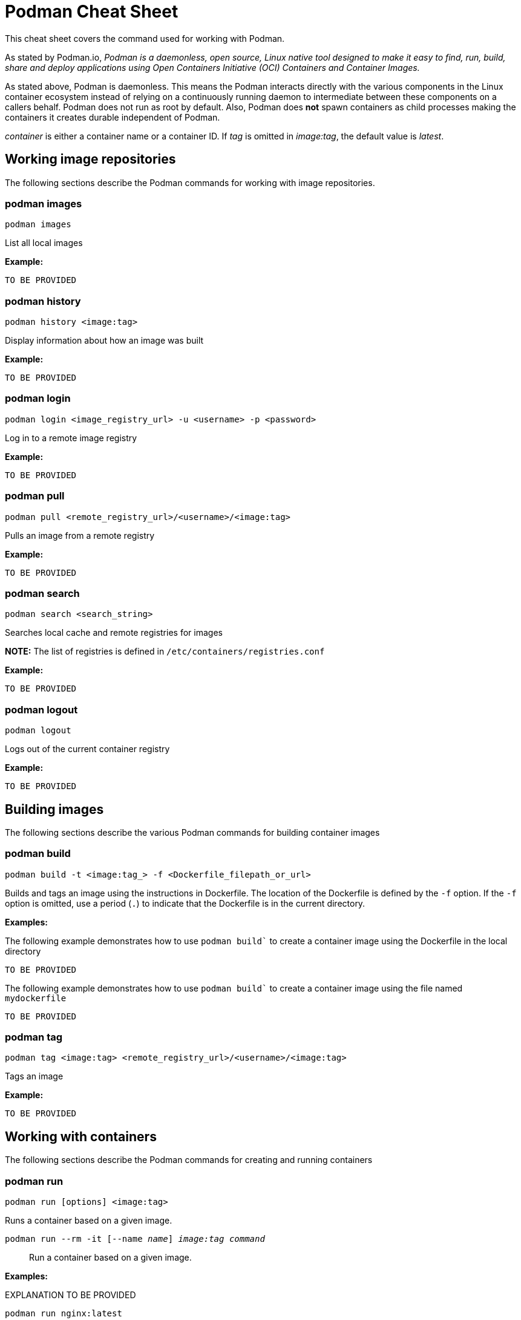 = Podman Cheat Sheet
:experimental: true
:product-name:

This cheat sheet covers the command used for working with Podman.

As stated by Podman.io, _Podman is a daemonless, open source, Linux native tool designed to make it easy to find, run, build, share and deploy applications using Open Containers Initiative (OCI) Containers and Container Images._

As stated above, Podman is daemonless. This means the Podman interacts directly with the various components in the Linux container ecosystem instead of relying on a continuously running daemon to intermediate between these components on a callers behalf. Podman does not run as root by default. Also, Podman does *not* spawn containers as child processes making the containers it creates durable independent of Podman.

_container_ is either a container name or a container ID. 
If _tag_ is omitted in _image:tag_, the default value is _latest_.

== Working image repositories

The following sections describe the Podman commands for working with image repositories.

=== podman images

----
podman images
----

List all local images

*Example:*

----
TO BE PROVIDED
----

=== podman history 

----
podman history <image:tag>
----

Display information about how an image was built

*Example:*

----
TO BE PROVIDED
----

=== podman login

----
podman login <image_registry_url> -u <username> -p <password>
----

Log in to a remote image registry

*Example:*

----
TO BE PROVIDED
----

=== podman pull

----
podman pull <remote_registry_url>/<username>/<image:tag>
----

Pulls an image from a remote registry

*Example:*

----
TO BE PROVIDED
----

=== podman search
----
podman search <search_string>
----

Searches local cache and remote registries for images

*NOTE:* The list of registries is defined in `/etc/containers/registries.conf`

*Example:*

----
TO BE PROVIDED
----

=== podman logout

----
podman logout
----

Logs out of the current container registry

*Example:*

----
TO BE PROVIDED
----


== Building images

The following sections describe the various Podman commands for building container images

=== podman build

----
podman build -t <image:tag_> -f <Dockerfile_filepath_or_url>
----

Builds and tags an image using the instructions in Dockerfile. The location of the Dockerfile is defined by the `-f` option. If the `-f` option is omitted, use a period (`.`) to indicate that the Dockerfile is in the current directory.

*Examples:*

The following example demonstrates how to use `podman build`` to create a container image using the Dockerfile in the local directory

----
TO BE PROVIDED
----

The following example demonstrates how to use `podman build`` to create a container image using the file named `mydockerfile`

----
TO BE PROVIDED
----

=== podman tag

----
podman tag <image:tag> <remote_registry_url>/<username>/<image:tag>
----

Tags an image

*Example:*

----
TO BE PROVIDED
----


== Working with containers

The following sections describe the Podman commands for creating and running containers

=== podman run

----
podman run [options] <image:tag>
----

Runs a container based on a given image.

`podman run --rm -it [--name _name_] _image:tag command_`::

Run a container based on a given image.

*Examples:*

EXPLANATION TO BE PROVIDED

----
podman run nginx:latest
----


Creates and runs the container and uses the `--name` option to give the container the name `mywebserver`.

----
podman run --name mywebserver -it nginx:latest
----

Creates and runs the container. The option `--rm` makes it so that the container is removed after it exits

----
podman run --rm nginx:latest
----

Creates and runs the container. The option `-it` makes it so a terminal and command prompt within the container is presented after the container gets up and running.

----
podman run -it nginx:latest 
----

Creates and runs the container using the `nginx:latest` image. Then after the container is up and running, the command `pwd` is executed against file system internal to the container to report present working directory. The symbol `$` represents the command line prompt. The result of the running the command follows.

----
$ podman run nginx:latest pwd
/
---


.Other options
****
`-p _8080:32000_`:: Expose container port 8080 as localhost:32000
`-v _/dev:/ldev_`:: Map the `/dev` directory on localhost to a volume named `/ldev` inside the container
****

`podman commit _container newImage:tag_`:: Create a new image based on the current state of a running container
`podman ps`:: List all running containers
`podman create [--name _name_] _image:tag_`:: Create (but don't start) a container from an image
`podman start _container_`:: Start an existing container from an image
`podman restart _container_`:: Restart an existing container
`podman wait _container1_ [_container2..._]`:: Wait on one or more containers to stop
`podman stop _container_`:: Stop a running container gracefully
`podman kill _container_`:: Stop a running container immediately
`podman rm [-f] _container_`:: Remove a container (use `-f` if the container is running)
`podman stats [_container_]`:: Display a live stream of a container's resource usage (or all containers)
`podman inspect _container_`:: Return metadata (in JSON) about a running container 

== Working with container processes and resources

`podman ps (--all)`:: Listing the running containers on the system
`podman attach _container_`::
Attach to a running container and view its output or control it + 
kbd:[Ctrl+p] kbd:[Ctrl+q] detaches from the container but leaves it running. 

`podman exec _container command_`:: Execute a command in a running container
`podman top _container_`:: Display the running processes of a container
`podman logs [-tail] _container_`:: Display the logs of a container
`podman pause [_container_]`:: Pause all the processes in a container (or all containers)
`podman unpause [_container_]`:: Unpause all processes in a container (or all containers) 
`podman port _container_`:: List the port mappings from a container to localhost 

== Working with a container's filesystem

`podman diff _container_`:: Display all the changes to a container’s filesystem
Copy files and folders between a container and localhost:: 
Use `podman mount`, copy files with `cp` or any Linux tool you like (`tar` or `dnf`, for example), then use `podman umount`
`podman mount _container_`:: Mount a container’s root filesystem
`podman umount _container_`:: Unmount a container’s root filesystem
`podman import _tarball_`:: Import a tarball and save it as a filesystem image
`podman export [-o _outputFile_] _container_`:: Export the container’s filesystem to a tar file
`podman save [-o _archiveFile_] [--format _docker-archive_ | _oci-archive_ | _oci-dir_ | _docker-dir_] _image:tag_`:: 
Save an image in docker-archive (default) or another format
`podman load -i _archiveFile_`:: Load a saved image from docker-archive or another format 

== Sharing images

`podman push [_registry/username/_]_image:tag_`:: Push an image to a remote registry
`podman rmi [-f] _image:tag_`:: Remove a local image from local cache (use -f to force removal)  
`podman rmi [-f] [_registry/username/_]_image:tag_`:: 
Remove a remote image from local cache (use -f to force removal)

NOTE: This does not remove the image from the remote registry. 

== Miscellaneous

`podman version`:: Display podman version information
`podman info`:: Display information about the podman environment
